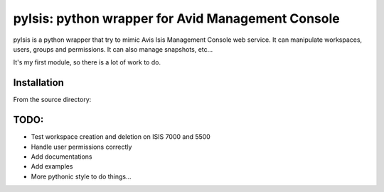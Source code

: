 pyIsis: python wrapper for Avid Management Console
==================================================

pyIsis is a python wrapper that try to mimic Avis Isis Management Console
web service. It can manipulate workspaces, users, groups and permissions.
It can also manage snapshots, etc...

It's my first module, so there is a lot of work to do.



Installation
------------

From the source directory:

.. code-block:: bash
    pip install -r requirements.txt;
    python setup.py install


TODO:
-----
- Test workspace creation and deletion on ISIS 7000 and 5500
- Handle user permissions correctly
- Add documentations
- Add examples
- More pythonic style to do things...

